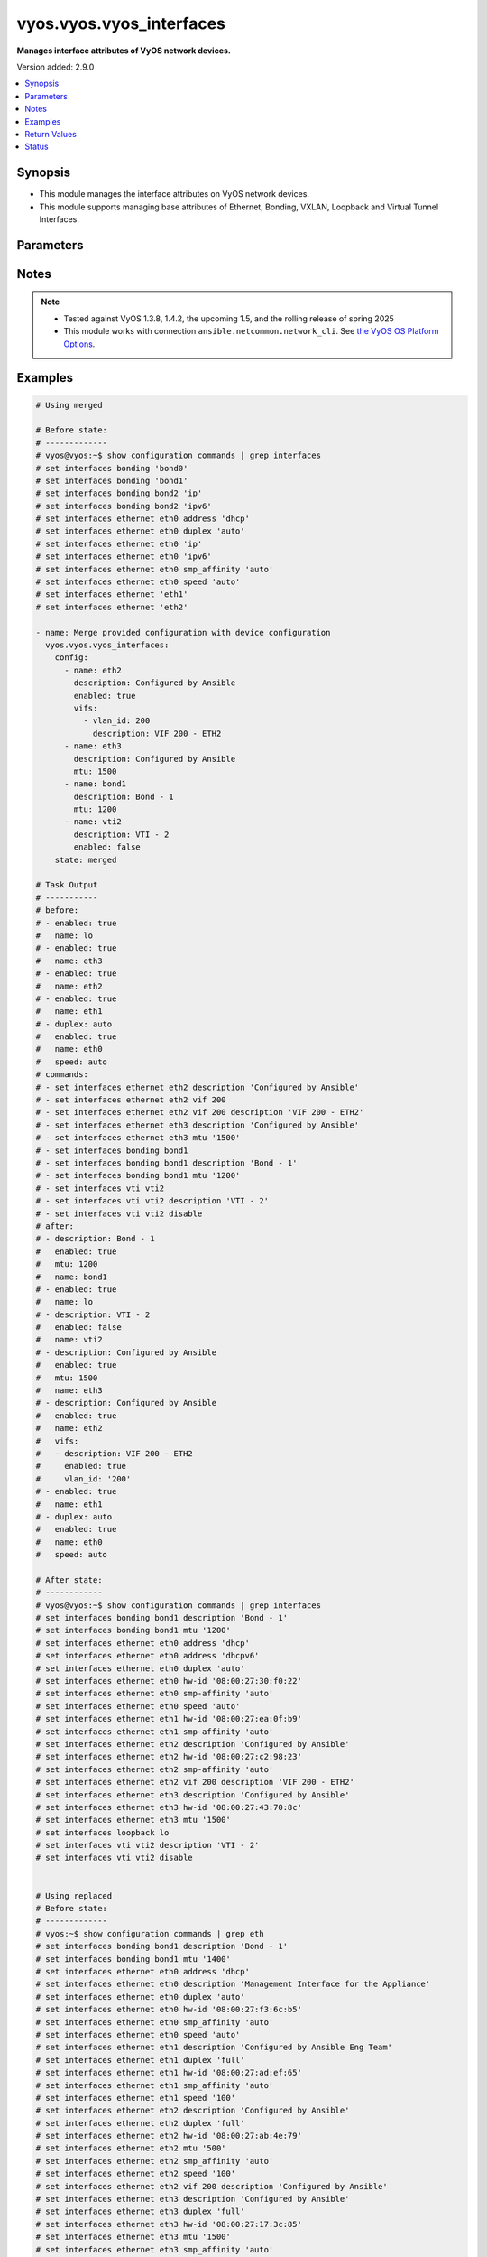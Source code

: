 .. _vyos.vyos.vyos_interfaces_module:


*************************
vyos.vyos.vyos_interfaces
*************************

**Manages interface attributes of VyOS network devices.**


Version added: 2.9.0

.. contents::
   :local:
   :depth: 1


Synopsis
--------
- This module manages the interface attributes on VyOS network devices.
- This module supports managing base attributes of Ethernet, Bonding, VXLAN, Loopback and Virtual Tunnel Interfaces.




Parameters
----------

.. raw:: html

    <table  border=0 cellpadding=0 class="documentation-table">
        <tr>
            <th colspan="3">Parameter</th>
            <th>Choices/<font color="blue">Defaults</font></th>
            <th width="100%">Comments</th>
        </tr>
            <tr>
                <td colspan="3">
                    <div class="ansibleOptionAnchor" id="parameter-"></div>
                    <b>config</b>
                    <a class="ansibleOptionLink" href="#parameter-" title="Permalink to this option"></a>
                    <div style="font-size: small">
                        <span style="color: purple">list</span>
                         / <span style="color: purple">elements=dictionary</span>
                    </div>
                </td>
                <td>
                </td>
                <td>
                        <div>The provided interface configuration.</div>
                </td>
            </tr>
                                <tr>
                    <td class="elbow-placeholder"></td>
                <td colspan="2">
                    <div class="ansibleOptionAnchor" id="parameter-"></div>
                    <b>description</b>
                    <a class="ansibleOptionLink" href="#parameter-" title="Permalink to this option"></a>
                    <div style="font-size: small">
                        <span style="color: purple">string</span>
                    </div>
                </td>
                <td>
                </td>
                <td>
                        <div>Interface description.</div>
                </td>
            </tr>
            <tr>
                    <td class="elbow-placeholder"></td>
                <td colspan="2">
                    <div class="ansibleOptionAnchor" id="parameter-"></div>
                    <b>duplex</b>
                    <a class="ansibleOptionLink" href="#parameter-" title="Permalink to this option"></a>
                    <div style="font-size: small">
                        <span style="color: purple">string</span>
                    </div>
                </td>
                <td>
                        <ul style="margin: 0; padding: 0"><b>Choices:</b>
                                    <li>full</li>
                                    <li>half</li>
                                    <li>auto</li>
                        </ul>
                </td>
                <td>
                        <div>Interface duplex mode.</div>
                        <div>Applicable for Ethernet interfaces only.</div>
                </td>
            </tr>
            <tr>
                    <td class="elbow-placeholder"></td>
                <td colspan="2">
                    <div class="ansibleOptionAnchor" id="parameter-"></div>
                    <b>enabled</b>
                    <a class="ansibleOptionLink" href="#parameter-" title="Permalink to this option"></a>
                    <div style="font-size: small">
                        <span style="color: purple">boolean</span>
                    </div>
                </td>
                <td>
                        <ul style="margin: 0; padding: 0"><b>Choices:</b>
                                    <li>no</li>
                                    <li><div style="color: blue"><b>yes</b>&nbsp;&larr;</div></li>
                        </ul>
                </td>
                <td>
                        <div>Administrative state of the interface.</div>
                        <div>Set the value to <code>true</code> to administratively enable the interface or <code>false</code> to disable it.</div>
                        <div style="font-size: small; color: darkgreen"><br/>aliases: enable</div>
                </td>
            </tr>
            <tr>
                    <td class="elbow-placeholder"></td>
                <td colspan="2">
                    <div class="ansibleOptionAnchor" id="parameter-"></div>
                    <b>mtu</b>
                    <a class="ansibleOptionLink" href="#parameter-" title="Permalink to this option"></a>
                    <div style="font-size: small">
                        <span style="color: purple">integer</span>
                    </div>
                </td>
                <td>
                </td>
                <td>
                        <div>MTU for a specific interface. Refer to vendor documentation for valid values.</div>
                        <div>Applicable for Ethernet, Bonding, VXLAN and Virtual Tunnel interfaces.</div>
                </td>
            </tr>
            <tr>
                    <td class="elbow-placeholder"></td>
                <td colspan="2">
                    <div class="ansibleOptionAnchor" id="parameter-"></div>
                    <b>name</b>
                    <a class="ansibleOptionLink" href="#parameter-" title="Permalink to this option"></a>
                    <div style="font-size: small">
                        <span style="color: purple">string</span>
                         / <span style="color: red">required</span>
                    </div>
                </td>
                <td>
                </td>
                <td>
                        <div>Full name of the interface, e.g. eth0, eth1, bond0, vti1, vxlan2.</div>
                </td>
            </tr>
            <tr>
                    <td class="elbow-placeholder"></td>
                <td colspan="2">
                    <div class="ansibleOptionAnchor" id="parameter-"></div>
                    <b>speed</b>
                    <a class="ansibleOptionLink" href="#parameter-" title="Permalink to this option"></a>
                    <div style="font-size: small">
                        <span style="color: purple">string</span>
                    </div>
                </td>
                <td>
                        <ul style="margin: 0; padding: 0"><b>Choices:</b>
                                    <li>auto</li>
                                    <li>10</li>
                                    <li>100</li>
                                    <li>1000</li>
                                    <li>2500</li>
                                    <li>10000</li>
                        </ul>
                </td>
                <td>
                        <div>Interface link speed.</div>
                        <div>Applicable for Ethernet interfaces only.</div>
                </td>
            </tr>
            <tr>
                    <td class="elbow-placeholder"></td>
                <td colspan="2">
                    <div class="ansibleOptionAnchor" id="parameter-"></div>
                    <b>vifs</b>
                    <a class="ansibleOptionLink" href="#parameter-" title="Permalink to this option"></a>
                    <div style="font-size: small">
                        <span style="color: purple">list</span>
                         / <span style="color: purple">elements=dictionary</span>
                    </div>
                </td>
                <td>
                </td>
                <td>
                        <div>Virtual sub-interfaces related configuration.</div>
                        <div>802.1Q VLAN interfaces are represented as virtual sub-interfaces in VyOS.</div>
                </td>
            </tr>
                                <tr>
                    <td class="elbow-placeholder"></td>
                    <td class="elbow-placeholder"></td>
                <td colspan="1">
                    <div class="ansibleOptionAnchor" id="parameter-"></div>
                    <b>description</b>
                    <a class="ansibleOptionLink" href="#parameter-" title="Permalink to this option"></a>
                    <div style="font-size: small">
                        <span style="color: purple">string</span>
                    </div>
                </td>
                <td>
                </td>
                <td>
                        <div>Virtual sub-interface description.</div>
                </td>
            </tr>
            <tr>
                    <td class="elbow-placeholder"></td>
                    <td class="elbow-placeholder"></td>
                <td colspan="1">
                    <div class="ansibleOptionAnchor" id="parameter-"></div>
                    <b>enabled</b>
                    <a class="ansibleOptionLink" href="#parameter-" title="Permalink to this option"></a>
                    <div style="font-size: small">
                        <span style="color: purple">boolean</span>
                    </div>
                </td>
                <td>
                        <ul style="margin: 0; padding: 0"><b>Choices:</b>
                                    <li>no</li>
                                    <li><div style="color: blue"><b>yes</b>&nbsp;&larr;</div></li>
                        </ul>
                </td>
                <td>
                        <div>Administrative state of the virtual sub-interface.</div>
                        <div>Set the value to <code>true</code> to administratively enable the interface or <code>false</code> to disable it.</div>
                        <div style="font-size: small; color: darkgreen"><br/>aliases: enable</div>
                </td>
            </tr>
            <tr>
                    <td class="elbow-placeholder"></td>
                    <td class="elbow-placeholder"></td>
                <td colspan="1">
                    <div class="ansibleOptionAnchor" id="parameter-"></div>
                    <b>mtu</b>
                    <a class="ansibleOptionLink" href="#parameter-" title="Permalink to this option"></a>
                    <div style="font-size: small">
                        <span style="color: purple">integer</span>
                    </div>
                </td>
                <td>
                </td>
                <td>
                        <div>MTU for the virtual sub-interface.</div>
                        <div>Refer to vendor documentation for valid values.</div>
                </td>
            </tr>
            <tr>
                    <td class="elbow-placeholder"></td>
                    <td class="elbow-placeholder"></td>
                <td colspan="1">
                    <div class="ansibleOptionAnchor" id="parameter-"></div>
                    <b>vlan_id</b>
                    <a class="ansibleOptionLink" href="#parameter-" title="Permalink to this option"></a>
                    <div style="font-size: small">
                        <span style="color: purple">integer</span>
                    </div>
                </td>
                <td>
                </td>
                <td>
                        <div>Identifier for the virtual sub-interface.</div>
                </td>
            </tr>


            <tr>
                <td colspan="3">
                    <div class="ansibleOptionAnchor" id="parameter-"></div>
                    <b>running_config</b>
                    <a class="ansibleOptionLink" href="#parameter-" title="Permalink to this option"></a>
                    <div style="font-size: small">
                        <span style="color: purple">string</span>
                    </div>
                </td>
                <td>
                </td>
                <td>
                        <div>This option is used only with state <em>parsed</em>.</div>
                        <div>The value of this option should be the output received from the VyOS device by executing the command <b>show configuration commands | grep interfaces</b>.</div>
                        <div>The state <em>parsed</em> reads the configuration from <code>running_config</code> option and transforms it into Ansible structured data as per the resource module&#x27;s argspec and the value is then returned in the <em>parsed</em> key within the result.</div>
                </td>
            </tr>
            <tr>
                <td colspan="3">
                    <div class="ansibleOptionAnchor" id="parameter-"></div>
                    <b>state</b>
                    <a class="ansibleOptionLink" href="#parameter-" title="Permalink to this option"></a>
                    <div style="font-size: small">
                        <span style="color: purple">string</span>
                    </div>
                </td>
                <td>
                        <ul style="margin: 0; padding: 0"><b>Choices:</b>
                                    <li><div style="color: blue"><b>merged</b>&nbsp;&larr;</div></li>
                                    <li>replaced</li>
                                    <li>overridden</li>
                                    <li>deleted</li>
                                    <li>rendered</li>
                                    <li>gathered</li>
                                    <li>parsed</li>
                        </ul>
                </td>
                <td>
                        <div>The state of the configuration after module completion.</div>
                </td>
            </tr>
    </table>
    <br/>


Notes
-----

.. note::
   - Tested against VyOS 1.3.8, 1.4.2, the upcoming 1.5, and the rolling release of spring 2025
   - This module works with connection ``ansible.netcommon.network_cli``. See `the VyOS OS Platform Options <../network/user_guide/platform_vyos.html>`_.



Examples
--------

.. code-block:: yaml

    # Using merged

    # Before state:
    # -------------
    # vyos@vyos:~$ show configuration commands | grep interfaces
    # set interfaces bonding 'bond0'
    # set interfaces bonding 'bond1'
    # set interfaces bonding bond2 'ip'
    # set interfaces bonding bond2 'ipv6'
    # set interfaces ethernet eth0 address 'dhcp'
    # set interfaces ethernet eth0 duplex 'auto'
    # set interfaces ethernet eth0 'ip'
    # set interfaces ethernet eth0 'ipv6'
    # set interfaces ethernet eth0 smp_affinity 'auto'
    # set interfaces ethernet eth0 speed 'auto'
    # set interfaces ethernet 'eth1'
    # set interfaces ethernet 'eth2'

    - name: Merge provided configuration with device configuration
      vyos.vyos.vyos_interfaces:
        config:
          - name: eth2
            description: Configured by Ansible
            enabled: true
            vifs:
              - vlan_id: 200
                description: VIF 200 - ETH2
          - name: eth3
            description: Configured by Ansible
            mtu: 1500
          - name: bond1
            description: Bond - 1
            mtu: 1200
          - name: vti2
            description: VTI - 2
            enabled: false
        state: merged

    # Task Output
    # -----------
    # before:
    # - enabled: true
    #   name: lo
    # - enabled: true
    #   name: eth3
    # - enabled: true
    #   name: eth2
    # - enabled: true
    #   name: eth1
    # - duplex: auto
    #   enabled: true
    #   name: eth0
    #   speed: auto
    # commands:
    # - set interfaces ethernet eth2 description 'Configured by Ansible'
    # - set interfaces ethernet eth2 vif 200
    # - set interfaces ethernet eth2 vif 200 description 'VIF 200 - ETH2'
    # - set interfaces ethernet eth3 description 'Configured by Ansible'
    # - set interfaces ethernet eth3 mtu '1500'
    # - set interfaces bonding bond1
    # - set interfaces bonding bond1 description 'Bond - 1'
    # - set interfaces bonding bond1 mtu '1200'
    # - set interfaces vti vti2
    # - set interfaces vti vti2 description 'VTI - 2'
    # - set interfaces vti vti2 disable
    # after:
    # - description: Bond - 1
    #   enabled: true
    #   mtu: 1200
    #   name: bond1
    # - enabled: true
    #   name: lo
    # - description: VTI - 2
    #   enabled: false
    #   name: vti2
    # - description: Configured by Ansible
    #   enabled: true
    #   mtu: 1500
    #   name: eth3
    # - description: Configured by Ansible
    #   enabled: true
    #   name: eth2
    #   vifs:
    #   - description: VIF 200 - ETH2
    #     enabled: true
    #     vlan_id: '200'
    # - enabled: true
    #   name: eth1
    # - duplex: auto
    #   enabled: true
    #   name: eth0
    #   speed: auto

    # After state:
    # ------------
    # vyos@vyos:~$ show configuration commands | grep interfaces
    # set interfaces bonding bond1 description 'Bond - 1'
    # set interfaces bonding bond1 mtu '1200'
    # set interfaces ethernet eth0 address 'dhcp'
    # set interfaces ethernet eth0 address 'dhcpv6'
    # set interfaces ethernet eth0 duplex 'auto'
    # set interfaces ethernet eth0 hw-id '08:00:27:30:f0:22'
    # set interfaces ethernet eth0 smp-affinity 'auto'
    # set interfaces ethernet eth0 speed 'auto'
    # set interfaces ethernet eth1 hw-id '08:00:27:ea:0f:b9'
    # set interfaces ethernet eth1 smp-affinity 'auto'
    # set interfaces ethernet eth2 description 'Configured by Ansible'
    # set interfaces ethernet eth2 hw-id '08:00:27:c2:98:23'
    # set interfaces ethernet eth2 smp-affinity 'auto'
    # set interfaces ethernet eth2 vif 200 description 'VIF 200 - ETH2'
    # set interfaces ethernet eth3 description 'Configured by Ansible'
    # set interfaces ethernet eth3 hw-id '08:00:27:43:70:8c'
    # set interfaces ethernet eth3 mtu '1500'
    # set interfaces loopback lo
    # set interfaces vti vti2 description 'VTI - 2'
    # set interfaces vti vti2 disable


    # Using replaced
    # Before state:
    # -------------
    # vyos:~$ show configuration commands | grep eth
    # set interfaces bonding bond1 description 'Bond - 1'
    # set interfaces bonding bond1 mtu '1400'
    # set interfaces ethernet eth0 address 'dhcp'
    # set interfaces ethernet eth0 description 'Management Interface for the Appliance'
    # set interfaces ethernet eth0 duplex 'auto'
    # set interfaces ethernet eth0 hw-id '08:00:27:f3:6c:b5'
    # set interfaces ethernet eth0 smp_affinity 'auto'
    # set interfaces ethernet eth0 speed 'auto'
    # set interfaces ethernet eth1 description 'Configured by Ansible Eng Team'
    # set interfaces ethernet eth1 duplex 'full'
    # set interfaces ethernet eth1 hw-id '08:00:27:ad:ef:65'
    # set interfaces ethernet eth1 smp_affinity 'auto'
    # set interfaces ethernet eth1 speed '100'
    # set interfaces ethernet eth2 description 'Configured by Ansible'
    # set interfaces ethernet eth2 duplex 'full'
    # set interfaces ethernet eth2 hw-id '08:00:27:ab:4e:79'
    # set interfaces ethernet eth2 mtu '500'
    # set interfaces ethernet eth2 smp_affinity 'auto'
    # set interfaces ethernet eth2 speed '100'
    # set interfaces ethernet eth2 vif 200 description 'Configured by Ansible'
    # set interfaces ethernet eth3 description 'Configured by Ansible'
    # set interfaces ethernet eth3 duplex 'full'
    # set interfaces ethernet eth3 hw-id '08:00:27:17:3c:85'
    # set interfaces ethernet eth3 mtu '1500'
    # set interfaces ethernet eth3 smp_affinity 'auto'
    # set interfaces ethernet eth3 speed '100'
    # set interfaces loopback lo

    - name: Replace device configurations of listed interfaces with provided configurations
      vyos.vyos.vyos_interfaces:
        config:
          - name: eth2
            description: Replaced by Ansible
          - name: eth3
            description: Replaced by Ansible
          - name: eth1
            description: Replaced by Ansible
        state: replaced

    # Task Output
    # -----------
    # before:
    # - description: Bond - 1
    #   enabled: true
    #   mtu: 1400
    #   name: bond1
    # - enabled: true
    #   name: lo
    # - description: Configured by Ansible
    #   duplex: full
    #   enabled: true
    #   mtu: 1500
    #   name: eth3
    #   speed: '100'
    # - description: Configured by Ansible
    #   duplex: full
    #   enabled: true
    #   mtu: 500
    #   name: eth2
    #   speed: '100'
    #   vifs:
    #   - description: VIF 200 - ETH2
    #     enabled: true
    #     vlan_id: '200'
    # - description: Configured by Ansible Eng Team
    #   duplex: full
    #   enabled: true
    #   name: eth1
    #   speed: '100'
    # - description: Management Interface for the Appliance
    #   duplex: auto
    #   enabled: true
    #   name: eth0
    #   speed: auto
    # commands:
    # - delete interfaces ethernet eth2 speed
    # - delete interfaces ethernet eth2 duplex
    # - delete interfaces ethernet eth2 mtu
    # - delete interfaces ethernet eth2 vif 200
    # - set interfaces ethernet eth2 description 'Replaced by Ansible'
    # - delete interfaces ethernet eth3 speed
    # - delete interfaces ethernet eth3 duplex
    # - delete interfaces ethernet eth3 mtu
    # - set interfaces ethernet eth3 description 'Replaced by Ansible'
    # - delete interfaces ethernet eth1 speed
    # - delete interfaces ethernet eth1 duplex
    # - set interfaces ethernet eth1 description 'Replaced by Ansible'
    # after:
    # - description: Bond - 1
    #   enabled: true
    #   mtu: 1400
    #   name: bond1
    # - enabled: true
    #   name: lo
    # - description: Replaced by Ansible
    #   enabled: true
    #   name: eth3
    # - description: Replaced by Ansible
    #   enabled: true
    #   name: eth2
    # - description: Replaced by Ansible
    #   enabled: true
    #   name: eth1
    # - description: Management Interface for the Appliance
    #   duplex: auto
    #   enabled: true
    #   name: eth0
    #   speed: auto

    # After state:
    # ------------
    # vyos@vyos:~$ show configuration commands | grep interfaces
    # set interfaces bonding bond1 description 'Bond - 1'
    # set interfaces bonding bond1 mtu '1400'
    # set interfaces ethernet eth0 address 'dhcp'
    # set interfaces ethernet eth0 address 'dhcpv6'
    # set interfaces ethernet eth0 description 'Management Interface for the Appliance'
    # set interfaces ethernet eth0 duplex 'auto'
    # set interfaces ethernet eth0 hw-id '08:00:27:30:f0:22'
    # set interfaces ethernet eth0 smp-affinity 'auto'
    # set interfaces ethernet eth0 speed 'auto'
    # set interfaces ethernet eth1 description 'Replaced by Ansible'
    # set interfaces ethernet eth1 hw-id '08:00:27:ea:0f:b9'
    # set interfaces ethernet eth1 smp-affinity 'auto'
    # set interfaces ethernet eth2 description 'Replaced by Ansible'
    # set interfaces ethernet eth2 hw-id '08:00:27:c2:98:23'
    # set interfaces ethernet eth2 smp-affinity 'auto'
    # set interfaces ethernet eth3 description 'Replaced by Ansible'
    # set interfaces ethernet eth3 hw-id '08:00:27:43:70:8c'
    # set interfaces loopback lo


    # Using overridden

    # Before state:
    # -------------
    # vyos@vyos:~$ show configuration commands | grep interfaces
    # set interfaces ethernet eth0 address 'dhcp'
    # set interfaces ethernet eth0 address 'dhcpv6'
    # set interfaces ethernet eth0 description 'Ethernet Interface - 0'
    # set interfaces ethernet eth0 duplex 'auto'
    # set interfaces ethernet eth0 hw-id '08:00:27:30:f0:22'
    # set interfaces ethernet eth0 mtu '1200'
    # set interfaces ethernet eth0 smp-affinity 'auto'
    # set interfaces ethernet eth0 speed 'auto'
    # set interfaces ethernet eth1 description 'Configured by Ansible Eng Team'
    # set interfaces ethernet eth1 hw-id '08:00:27:ea:0f:b9'
    # set interfaces ethernet eth1 mtu '100'
    # set interfaces ethernet eth1 smp-affinity 'auto'
    # set interfaces ethernet eth1 vif 100 description 'VIF 100 - ETH1'
    # set interfaces ethernet eth1 vif 100 disable
    # set interfaces ethernet eth2 description 'Configured by Ansible Team (Admin Down)'
    # set interfaces ethernet eth2 disable
    # set interfaces ethernet eth2 hw-id '08:00:27:c2:98:23'
    # set interfaces ethernet eth2 mtu '600'
    # set interfaces ethernet eth2 smp-affinity 'auto'
    # set interfaces ethernet eth3 description 'Configured by Ansible Network'
    # set interfaces ethernet eth3 hw-id '08:00:27:43:70:8c'
    # set interfaces loopback lo
    # set interfaces vti vti1 description 'Virtual Tunnel Interface - 1'
    # set interfaces vti vti1 mtu '68'

    - name: Overrides all device configuration with provided configuration
      vyos.vyos.vyos_interfaces:
        config:
          - name: eth0
            description: Outbound Interface For The Appliance
            speed: auto
            duplex: auto
          - name: eth2
            speed: auto
            duplex: auto
          - name: eth3
            mtu: 1200
        state: overridden

    # Task Output
    # -----------
    # before:
    # - enabled: true
    #   name: lo
    # - description: Virtual Tunnel Interface - 1
    #   enabled: true
    #   mtu: 68
    #   name: vti1
    # - description: Configured by Ansible Network
    #   enabled: true
    #   name: eth3
    # - description: Configured by Ansible Team (Admin Down)
    #   enabled: false
    #   mtu: 600
    #   name: eth2
    # - description: Configured by Ansible Eng Team
    #   enabled: true
    #   mtu: 100
    #   name: eth1
    #   vifs:
    #   - description: VIF 100 - ETH1
    #     enabled: false
    #     vlan_id: '100'
    # - description: Ethernet Interface - 0
    #   duplex: auto
    #   enabled: true
    #   mtu: 1200
    #   name: eth0
    #   speed: auto
    # commands:
    # - delete interfaces vti vti1 description
    # - delete interfaces vti vti1 mtu
    # - delete interfaces ethernet eth1 description
    # - delete interfaces ethernet eth1 mtu
    # - delete interfaces ethernet eth1 vif 100
    # - delete interfaces ethernet eth0 mtu
    # - set interfaces ethernet eth0 description 'Outbound Interface For The Appliance'
    # - delete interfaces ethernet eth2 description
    # - delete interfaces ethernet eth2 mtu
    # - set interfaces ethernet eth2 duplex 'auto'
    # - delete interfaces ethernet eth2 disable
    # - set interfaces ethernet eth2 speed 'auto'
    # - delete interfaces ethernet eth3 description
    # - set interfaces ethernet eth3 mtu '1200'
    # after:
    # - enabled: true
    #   name: lo
    # - enabled: true
    #   name: vti1
    # - enabled: true
    #   mtu: 1200
    #   name: eth3
    # - duplex: auto
    #   enabled: true
    #   name: eth2
    #   speed: auto
    # - enabled: true
    #   name: eth1
    # - description: Outbound Interface For The Appliance
    #   duplex: auto
    #   enabled: true
    #   name: eth0
    #   speed: auto

    # After state:
    # ------------
    # vyos@vyos:~$ show configuration commands | grep interfaces
    # set interfaces ethernet eth0 address 'dhcp'
    # set interfaces ethernet eth0 address 'dhcpv6'
    # set interfaces ethernet eth0 description 'Outbound Interface For The Appliance'
    # set interfaces ethernet eth0 duplex 'auto'
    # set interfaces ethernet eth0 hw-id '08:00:27:30:f0:22'
    # set interfaces ethernet eth0 smp-affinity 'auto'
    # set interfaces ethernet eth0 speed 'auto'
    # set interfaces ethernet eth1 hw-id '08:00:27:ea:0f:b9'
    # set interfaces ethernet eth1 smp-affinity 'auto'
    # set interfaces ethernet eth2 duplex 'auto'
    # set interfaces ethernet eth2 hw-id '08:00:27:c2:98:23'
    # set interfaces ethernet eth2 smp-affinity 'auto'
    # set interfaces ethernet eth2 speed 'auto'
    # set interfaces ethernet eth3 hw-id '08:00:27:43:70:8c'
    # set interfaces ethernet eth3 mtu '1200'
    # set interfaces loopback lo
    # set interfaces vti vti1


    # Using deleted

    # Before state:
    # -------------
    # vyos@vyos:~$ show configuration commands | grep interfaces
    # set interfaces bonding bond0 mtu '1300'
    # set interfaces bonding bond1 description 'LAG - 1'
    # set interfaces ethernet eth0 address 'dhcp'
    # set interfaces ethernet eth0 address 'dhcpv6'
    # set interfaces ethernet eth0 description 'Outbound Interface for this appliance'
    # set interfaces ethernet eth0 duplex 'auto'
    # set interfaces ethernet eth0 hw-id '08:00:27:30:f0:22'
    # set interfaces ethernet eth0 smp-affinity 'auto'
    # set interfaces ethernet eth0 speed 'auto'
    # set interfaces ethernet eth1 description 'Configured by Ansible Network'
    # set interfaces ethernet eth1 duplex 'full'
    # set interfaces ethernet eth1 hw-id '08:00:27:ea:0f:b9'
    # set interfaces ethernet eth1 smp-affinity 'auto'
    # set interfaces ethernet eth1 speed '100'
    # set interfaces ethernet eth2 description 'Configured by Ansible'
    # set interfaces ethernet eth2 disable
    # set interfaces ethernet eth2 duplex 'full'
    # set interfaces ethernet eth2 hw-id '08:00:27:c2:98:23'
    # set interfaces ethernet eth2 mtu '600'
    # set interfaces ethernet eth2 smp-affinity 'auto'
    # set interfaces ethernet eth2 speed '100'
    # set interfaces ethernet eth3 description 'Configured by Ansible Network'
    # set interfaces ethernet eth3 duplex 'full'
    # set interfaces ethernet eth3 hw-id '08:00:27:43:70:8c'
    # set interfaces ethernet eth3 speed '100'
    # set interfaces loopback lo

    - name: Delete attributes of given interfaces (Note - This won't delete the interfaces
        themselves)
      vyos.vyos.vyos_interfaces:
        config:
          - name: bond1
          - name: eth1
          - name: eth2
          - name: eth3
        state: deleted

    # Task Output
    # -----------
    # before:
    # - enabled: true
    #   mtu: 1300
    #   name: bond0
    # - description: LAG - 1
    #   enabled: true
    #   name: bond1
    # - enabled: true
    #   name: lo
    # - description: Configured by Ansible Network
    #   duplex: full
    #   enabled: true
    #   name: eth3
    #   speed: '100'
    # - description: Configured by Ansible
    #   duplex: full
    #   enabled: false
    #   mtu: 600
    #   name: eth2
    #   speed: '100'
    # - description: Configured by Ansible Network
    #   duplex: full
    #   enabled: true
    #   name: eth1
    #   speed: '100'
    # - description: Outbound Interface for this appliance
    #   duplex: auto
    #   enabled: true
    #   name: eth0
    #   speed: auto
    # commands:
    # - delete interfaces bonding bond1 description
    # - delete interfaces ethernet eth1 speed
    # - delete interfaces ethernet eth1 duplex
    # - delete interfaces ethernet eth1 description
    # - delete interfaces ethernet eth2 speed
    # - delete interfaces ethernet eth2 disable
    # - delete interfaces ethernet eth2 duplex
    # - delete interfaces ethernet eth2 disable
    # - delete interfaces ethernet eth2 description
    # - delete interfaces ethernet eth2 disable
    # - delete interfaces ethernet eth2 mtu
    # - delete interfaces ethernet eth2 disable
    # - delete interfaces ethernet eth3 speed
    # - delete interfaces ethernet eth3 duplex
    # - delete interfaces ethernet eth3 description
    # after:
    # - enabled: true
    #   mtu: 1300
    #   name: bond0
    # - enabled: true
    #   name: bond1
    # - enabled: true
    #   name: lo
    # - enabled: true
    #   name: eth3
    # - enabled: true
    #   name: eth2
    # - enabled: true
    #   name: eth1
    # - description: Outbound Interface for this appliance
    #   duplex: auto
    #   enabled: true
    #   name: eth0
    #   speed: auto

    # After state:
    # ------------
    # vyos@vyos:~$ show configuration commands | grep interfaces
    # set interfaces bonding bond0 mtu '1300'
    # set interfaces bonding bond1
    # set interfaces ethernet eth0 address 'dhcp'
    # set interfaces ethernet eth0 address 'dhcpv6'
    # set interfaces ethernet eth0 description 'Outbound Interface for this appliance'
    # set interfaces ethernet eth0 duplex 'auto'
    # set interfaces ethernet eth0 hw-id '08:00:27:30:f0:22'
    # set interfaces ethernet eth0 smp-affinity 'auto'
    # set interfaces ethernet eth0 speed 'auto'
    # set interfaces ethernet eth1 hw-id '08:00:27:ea:0f:b9'
    # set interfaces ethernet eth1 smp-affinity 'auto'
    # set interfaces ethernet eth2 hw-id '08:00:27:c2:98:23'
    # set interfaces ethernet eth2 smp-affinity 'auto'
    # set interfaces ethernet eth3 hw-id '08:00:27:43:70:8c'
    # set interfaces loopback lo


    # Using gathered

    # Before state:
    # -------------
    # vyos@192# run show configuration commands | grep interfaces
    # set interfaces ethernet eth0 address 'dhcp'
    # set interfaces ethernet eth0 duplex 'auto'
    # set interfaces ethernet eth0 hw-id '08:00:27:50:5e:19'
    # set interfaces ethernet eth0 smp_affinity 'auto'
    # set interfaces ethernet eth0 speed 'auto'
    # set interfaces ethernet eth1 description 'Configured by Ansible'
    # set interfaces ethernet eth1 duplex 'auto'
    # set interfaces ethernet eth1 mtu '1500'
    # set interfaces ethernet eth1 speed 'auto'
    # set interfaces ethernet eth1 vif 200 description 'VIF - 200'
    # set interfaces ethernet eth2 description 'Configured by Ansible'
    # set interfaces ethernet eth2 duplex 'auto'
    # set interfaces ethernet eth2 mtu '1500'
    # set interfaces ethernet eth2 speed 'auto'
    # set interfaces ethernet eth2 vif 200 description 'VIF - 200'
    #
    - name: Gather listed interfaces with provided configurations
      vyos.vyos.vyos_interfaces:
        state: gathered

    # Task output
    # -----------
    # gathered:
    # - description: Configured by Ansible
    #   duplex: auto
    #   enabled: true
    #   mtu: 1500
    #   name: eth2
    #   speed: auto
    #   vifs:
    #   - description: VIF - 200
    #     enabled: true
    #     vlan_id: 200
    # - description: Configured by Ansible
    #   duplex: auto
    #   enabled: true
    #   mtu: 1500
    #   name: eth1
    #   speed: auto
    #   vifs:
    #   - description: VIF - 200
    #     enabled: true
    #     vlan_id: 200
    # - duplex: auto
    #   enabled: true
    #   name: eth0
    #   speed: auto


    # Using rendered

    - name: Render the commands for provided  configuration
      vyos.vyos.vyos_interfaces:
        config:
          - name: eth0
            enabled: true
            duplex: auto
            speed: auto
          - name: eth1
            description: Configured by Ansible - Interface 1
            mtu: 1500
            speed: auto
            duplex: auto
            enabled: true
            vifs:
              - vlan_id: 100
                description: Eth1 - VIF 100
                mtu: 400
                enabled: true
              - vlan_id: 101
                description: Eth1 - VIF 101
                enabled: true
          - name: eth2
            description: Configured by Ansible - Interface 2 (ADMIN DOWN)
            mtu: 600
            enabled: false
        state: rendered


    # Task Output
    # -----------
    # rendered:
    # - set interfaces ethernet eth0 duplex 'auto'
    # - set interfaces ethernet eth0 speed 'auto'
    # - delete interfaces ethernet eth0 disable
    # - set interfaces ethernet eth1 duplex 'auto'
    # - delete interfaces ethernet eth1 disable
    # - set interfaces ethernet eth1 speed 'auto'
    # - set interfaces ethernet eth1 description 'Configured by Ansible - Interface 1'
    # - set interfaces ethernet eth1 mtu '1500'
    # - set interfaces ethernet eth1 vif 100 description 'Eth1 - VIF 100'
    # - set interfaces ethernet eth1 vif 100 mtu '400'
    # - set interfaces ethernet eth1 vif 101 description 'Eth1 - VIF 101'
    # - set interfaces ethernet eth2 disable
    # - set interfaces ethernet eth2 description 'Configured by Ansible - Interface 2 (ADMIN
    #   DOWN)'
    # - set interfaces ethernet eth2 mtu '600'


    # Using parsed

    - name: Parse the configuration.
      vyos.vyos.vyos_interfaces:
        running_config:
          "set interfaces ethernet eth0 address 'dhcp'
           set interfaces ethernet eth0 duplex 'auto'
           set interfaces ethernet eth0 hw-id '08:00:27:50:5e:19'
           set interfaces ethernet eth0 smp_affinity 'auto'
           set interfaces ethernet eth0 speed 'auto'
           set interfaces ethernet eth1 description 'Configured by Ansible'
           set interfaces ethernet eth1 duplex 'auto'
           set interfaces ethernet eth1 mtu '1500'
           set interfaces ethernet eth1 speed 'auto'
           set interfaces ethernet eth1 vif 200 description 'VIF - 200'
           set interfaces ethernet eth2 description 'Configured by Ansible'
           set interfaces ethernet eth2 duplex 'auto'
           set interfaces ethernet eth2 mtu '1500'
           set interfaces ethernet eth2 speed 'auto'
           set interfaces ethernet eth2 vif 200 description 'VIF - 200'"
        state: parsed

    # Task output
    # -----------
    # parsed:
    # - description: Configured by Ansible
    #   duplex: auto
    #   enabled: true
    #   mtu: 1500
    #   name: eth2
    #   speed: auto
    #   vifs:
    #   - description: VIF - 200
    #     enabled: true
    #     vlan_id: 200
    # - description: Configured by Ansible
    #   duplex: auto
    #   enabled: true
    #   mtu: 1500
    #   name: eth1
    #   speed: auto
    #   vifs:
    #   - description: VIF - 200
    #     enabled: true
    #     vlan_id: 200
    # - duplex: auto
    #   enabled: true
    #   name: eth0
    #   speed: auto



Return Values
-------------
Common return values are documented `here <https://docs.ansible.com/ansible/latest/reference_appendices/common_return_values.html#common-return-values>`_, the following are the fields unique to this module:

.. raw:: html

    <table border=0 cellpadding=0 class="documentation-table">
        <tr>
            <th colspan="1">Key</th>
            <th>Returned</th>
            <th width="100%">Description</th>
        </tr>
            <tr>
                <td colspan="1">
                    <div class="ansibleOptionAnchor" id="return-"></div>
                    <b>after</b>
                    <a class="ansibleOptionLink" href="#return-" title="Permalink to this return value"></a>
                    <div style="font-size: small">
                      <span style="color: purple">list</span>
                    </div>
                </td>
                <td>when changed</td>
                <td>
                            <div>The resulting configuration after module execution.</div>
                    <br/>
                        <div style="font-size: smaller"><b>Sample:</b></div>
                        <div style="font-size: smaller; color: blue; word-wrap: break-word; word-break: break-all;">This output will always be in the same format as the module argspec.</div>
                </td>
            </tr>
            <tr>
                <td colspan="1">
                    <div class="ansibleOptionAnchor" id="return-"></div>
                    <b>before</b>
                    <a class="ansibleOptionLink" href="#return-" title="Permalink to this return value"></a>
                    <div style="font-size: small">
                      <span style="color: purple">list</span>
                    </div>
                </td>
                <td>when <em>state</em> is <code>merged</code>, <code>replaced</code>, <code>overridden</code>, <code>deleted</code> or <code>purged</code></td>
                <td>
                            <div>The configuration prior to the module execution.</div>
                    <br/>
                        <div style="font-size: smaller"><b>Sample:</b></div>
                        <div style="font-size: smaller; color: blue; word-wrap: break-word; word-break: break-all;">This output will always be in the same format as the module argspec.</div>
                </td>
            </tr>
            <tr>
                <td colspan="1">
                    <div class="ansibleOptionAnchor" id="return-"></div>
                    <b>commands</b>
                    <a class="ansibleOptionLink" href="#return-" title="Permalink to this return value"></a>
                    <div style="font-size: small">
                      <span style="color: purple">list</span>
                    </div>
                </td>
                <td>always</td>
                <td>
                            <div>The set of commands pushed to the remote device.</div>
                    <br/>
                        <div style="font-size: smaller"><b>Sample:</b></div>
                        <div style="font-size: smaller; color: blue; word-wrap: break-word; word-break: break-all;">[&#x27;set interfaces ethernet eth1 mtu 1200&#x27;, &#x27;set interfaces ethernet eth2 vif 100 description VIF 100&#x27;]</div>
                </td>
            </tr>
            <tr>
                <td colspan="1">
                    <div class="ansibleOptionAnchor" id="return-"></div>
                    <b>gathered</b>
                    <a class="ansibleOptionLink" href="#return-" title="Permalink to this return value"></a>
                    <div style="font-size: small">
                      <span style="color: purple">list</span>
                    </div>
                </td>
                <td>when <em>state</em> is <code>gathered</code></td>
                <td>
                            <div>Facts about the network resource gathered from the remote device as structured data.</div>
                    <br/>
                        <div style="font-size: smaller"><b>Sample:</b></div>
                        <div style="font-size: smaller; color: blue; word-wrap: break-word; word-break: break-all;">This output will always be in the same format as the module argspec.</div>
                </td>
            </tr>
            <tr>
                <td colspan="1">
                    <div class="ansibleOptionAnchor" id="return-"></div>
                    <b>parsed</b>
                    <a class="ansibleOptionLink" href="#return-" title="Permalink to this return value"></a>
                    <div style="font-size: small">
                      <span style="color: purple">list</span>
                    </div>
                </td>
                <td>when <em>state</em> is <code>parsed</code></td>
                <td>
                            <div>The device native config provided in <em>running_config</em> option parsed into structured data as per module argspec.</div>
                    <br/>
                        <div style="font-size: smaller"><b>Sample:</b></div>
                        <div style="font-size: smaller; color: blue; word-wrap: break-word; word-break: break-all;">This output will always be in the same format as the module argspec.</div>
                </td>
            </tr>
            <tr>
                <td colspan="1">
                    <div class="ansibleOptionAnchor" id="return-"></div>
                    <b>rendered</b>
                    <a class="ansibleOptionLink" href="#return-" title="Permalink to this return value"></a>
                    <div style="font-size: small">
                      <span style="color: purple">list</span>
                    </div>
                </td>
                <td>when <em>state</em> is <code>rendered</code></td>
                <td>
                            <div>The provided configuration in the task rendered in device-native format (offline).</div>
                    <br/>
                        <div style="font-size: smaller"><b>Sample:</b></div>
                        <div style="font-size: smaller; color: blue; word-wrap: break-word; word-break: break-all;">[&#x27;set interfaces ethernet eth1 mtu 1200&#x27;, &#x27;set interfaces ethernet eth2 vif 100 description VIF 100&#x27;]</div>
                </td>
            </tr>
    </table>
    <br/><br/>


Status
------


Authors
~~~~~~~

- Nilashish Chakraborty (@nilashishc)
- Rohit Thakur (@rohitthakur2590)

